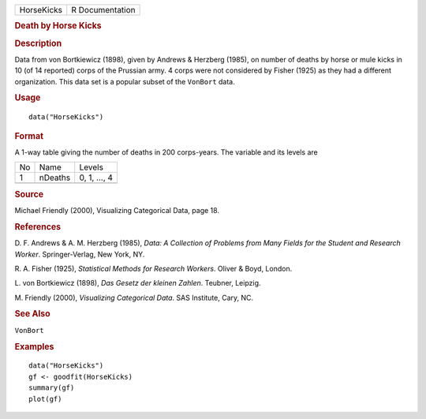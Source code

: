 .. container::

   .. container::

      ========== ===============
      HorseKicks R Documentation
      ========== ===============

      .. rubric:: Death by Horse Kicks
         :name: death-by-horse-kicks

      .. rubric:: Description
         :name: description

      Data from von Bortkiewicz (1898), given by Andrews & Herzberg
      (1985), on number of deaths by horse or mule kicks in 10 (of 14
      reported) corps of the Prussian army. 4 corps were not considered
      by Fisher (1925) as they had a different organization. This data
      set is a popular subset of the ``VonBort`` data.

      .. rubric:: Usage
         :name: usage

      ::

         data("HorseKicks")

      .. rubric:: Format
         :name: format

      A 1-way table giving the number of deaths in 200 corps-years. The
      variable and its levels are

      == ======= ============
      No Name    Levels
      1  nDeaths 0, 1, ..., 4
      \          
      == ======= ============

      .. rubric:: Source
         :name: source

      Michael Friendly (2000), Visualizing Categorical Data, page 18.

      .. rubric:: References
         :name: references

      D. F. Andrews & A. M. Herzberg (1985), *Data: A Collection of
      Problems from Many Fields for the Student and Research Worker*.
      Springer-Verlag, New York, NY.

      R. A. Fisher (1925), *Statistical Methods for Research Workers*.
      Oliver & Boyd, London.

      L. von Bortkiewicz (1898), *Das Gesetz der kleinen Zahlen*.
      Teubner, Leipzig.

      M. Friendly (2000), *Visualizing Categorical Data*. SAS Institute,
      Cary, NC.

      .. rubric:: See Also
         :name: see-also

      ``VonBort``

      .. rubric:: Examples
         :name: examples

      ::

         data("HorseKicks")
         gf <- goodfit(HorseKicks)
         summary(gf)
         plot(gf)
